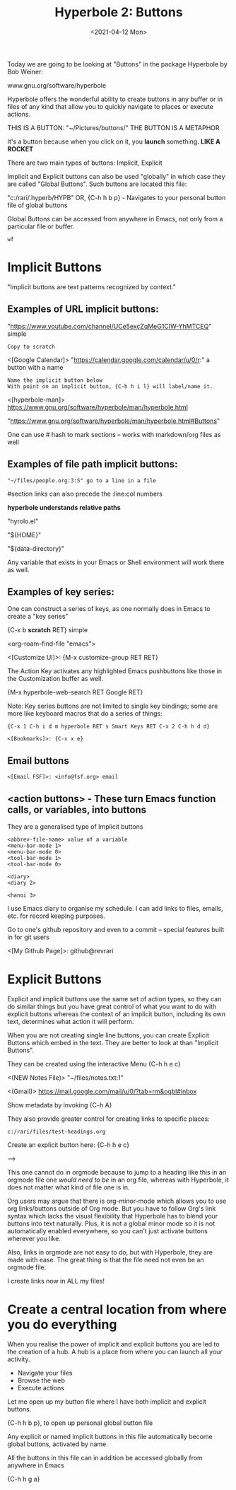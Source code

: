 #+title: Hyperbole 2: Buttons
#+date: <2021-04-12 Mon>
#+ROAM_TAGS: hyperbole emacs-elements buttons
#+STARTUP: showall
#+OPTIONS: \\n:t"

Today we are going to be looking at "Buttons" in the package Hyperbole by Bob Weiner:

www.gnu.org/software/hyperbole

Hyperbole offers the wonderful ability to create buttons in any buffer or in files of any kind that allow you to quickly navigate to places or execute actions.

THIS IS A BUTTON: "~/Pictures/buttons/" THE BUTTON IS A METAPHOR

It's a button because when you click on it, you *launch* something. *LIKE A ROCKET*

There are two main types of buttons: Implicit, Explicit

Implicit and Explicit buttons can also be used "globally" in which case they are called "Global Buttons". Such buttons are located this file:

"c:/rari/.hyperb/HYPB"
OR,
{C-h h b p} - Navigates to your personal button file of global buttons

Global Buttons can be accessed from anywhere in Emacs, not only from a particular file or buffer.

#+begin_example
wf
#+end_example

* Implicit Buttons

"Implicit buttons are text patterns recognized by context."

** Examples of URL implicit buttons:

"https://www.youtube.com/channel/UCe5excZqMeG1CIW-YhMTCEQ" simple

#+begin_example
Copy to scratch
#+end_example

<[Google Calendar]> "https://calendar.google.com/calendar/u/0/r:" a button with a name

#+begin_example
Name the implicit button below
With point on an implicit button, {C-h h i l} will label/name it.
#+end_example

<[hyperbole-man]> https://www.gnu.org/software/hyperbole/man/hyperbole.html

"https://www.gnu.org/software/hyperbole/man/hyperbole.html#Buttons"

One can use # hash to mark sections -- works with markdown/org files as well

** Examples of file path implicit buttons:

#+begin_example
"~/files/people.org:3:5" go to a line in a file
#+end_example

#section links can also precede the :line:col numbers

*hyperbole understands relative paths*

"hyrolo.el"

"${HOME}\files"

"${data-directory}\NEWS"

Any variable that exists in your Emacs or Shell environment will work there as well.

** Examples of key series:

One can construct a series of keys, as one normally does in Emacs to create a "key series"

{C-x b *scratch* RET} simple

<org-roam-find-file "emacs">

<[Customize UI]>: {M-x customize-group RET RET}

The Action Key activates any highlighted Emacs pushbuttons like those in the Customization buffer as well.

{M-x hyperbole-web-search RET Google RET}

Note: Key series buttons are not limited to single key bindings; some are more like keyboard macros that do a series of things:

#+begin_example
{C-x 1 C-h i d m hyperbole RET s Smart Keys RET C-x 2 C-h h d d}
#+end_example

#+begin_example
<[Bookmarks]>: {C-x x e}
#+end_example

** Email buttons

#+begin_example
<[Email FSF]>: <info@fsf.org> email
#+end_example

** <action buttons> - These turn Emacs function calls, or variables, into buttons

They are a generalised type of Implicit buttons

#+begin_example
<abbrev-file-name> value of a variable
<menu-bar-mode 1>
<menu-bar-mode 0>
<tool-bar-mode 1>
<tool-bar-mode 0>

<diary>
<diary 2>

<hanoi 3>
#+end_example

I use Emacs diary to organise my schedule. I can add links to files, emails, etc. for record keeping purposes.

Go to one's github repository and even to a commit -- special features built in for git users

<[My Github Page]>: github@revrari

* Explicit Buttons

Explicit and implicit buttons use the same set of action types, so they can do similar things but you have great control of what you want to do with explicit buttons whereas the context of an implicit button, including its own text, determines what action it will perform.

When you are not creating single line buttons, you can create Explicit Buttons which embed in the text. They are better to look at than "Implicit Buttons".

They can be created using the interactive Menu {C-h h e c}

<(NEW Notes File)>
"~/files/notes.txt:1"

<(Gmail)>
https://mail.google.com/mail/u/0/?tab=rm&ogbl#inbox

Show metadata by invoking {C-h A}

They also provide greater control for creating links to specific places:

#+begin_example
c:/rari/files/test-headings.org
#+end_example

Create an explicit button here: {C-h h e c}

--->

# <(heading)>

This one cannot do in orgmode because to jump to a heading like this in an orgmode file one /would need to be/ in an org file, whereas with Hyperbole, it does not matter what kind of file one is in.

Org users may argue that there is org-minor-mode which allows you to use org links/buttons outside of Org mode.  But you have to follow Org's link syntax which lacks the visual flexibility that Hyperbole has to blend your buttons into text naturally.  Plus, it is not a global minor mode so it is not automatically enabled everywhere, so you can't just activate buttons wherever you like.

Also, links in orgmode are not easy to do, but with Hyperbole, they are made with ease. The great thing is that the file need not even be an orgmode file.

I create links now in ALL my files!

* Create a central location from where you do everything

When you realise the power of implicit and explicit buttons you are led to the creation of a hub. A hub is a place from where you can launch all your activity.

- Navigate your files
- Browse the web
- Execute actions

Let me open up my button file where I have both implicit and explicit buttons.

{C-h h b p}, to open up personal global button file

Any explicit or named implicit buttons in this file automatically become global buttons, activated by name.

All the buttons in this file can in addition be accessed globally from anywhere in Emacs

{C-h h g a}

